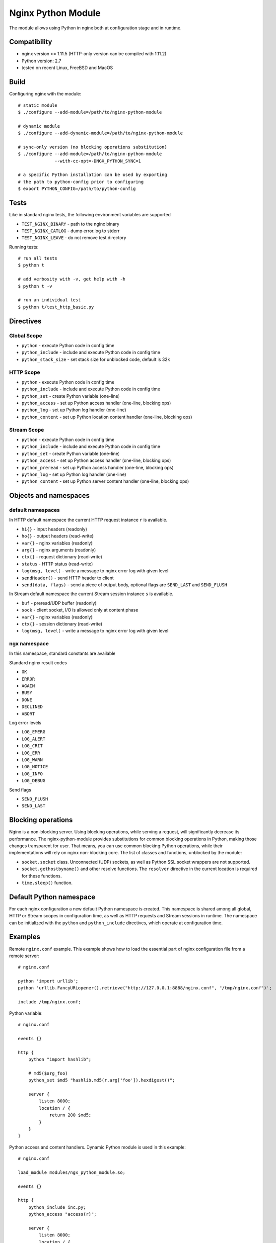*******************
Nginx Python Module
*******************

The module allows using Python in nginx both at configuration stage and in
runtime.


Compatibility
=============

- nginx version >= 1.11.5 (HTTP-only version can be compiled with 1.11.2)
- Python version: 2.7
- tested on recent Linux, FreeBSD and MacOS


Build
=====

Configuring nginx with the module::

    # static module
    $ ./configure --add-module=/path/to/nginx-python-module

    # dynamic module
    $ ./configure --add-dynamic-module=/path/to/nginx-python-module

    # sync-only version (no blocking operations substitution)
    $ ./configure --add-module=/path/to/nginx-python-module
                  --with-cc-opt=-DNGX_PYTHON_SYNC=1

    # a specific Python installation can be used by exporting
    # the path to python-config prior to configuring
    $ export PYTHON_CONFIG=/path/to/python-config


Tests
=====

Like in standard nginx tests, the following environment variables are supported

- ``TEST_NGINX_BINARY`` - path to the nginx binary
- ``TEST_NGINX_CATLOG`` - dump error.log to stderr
- ``TEST_NGINX_LEAVE`` - do not remove test directory

Running tests::

    # run all tests
    $ python t
    
    # add verbosity with -v, get help with -h
    $ python t -v

    # run an individual test
    $ python t/test_http_basic.py


Directives
==========


Global Scope
------------

- ``python`` - execute Python code in config time
- ``python_include`` - include and execute Python code in config time
- ``python_stack_size`` - set stack size for unblocked code, default is 32k

HTTP Scope
----------

- ``python`` - execute Python code in config time
- ``python_include`` - include and execute Python code in config time
- ``python_set`` - create Python variable (one-line)
- ``python_access`` - set up Python access handler (one-line, blocking ops)
- ``python_log`` - set up Python log handler (one-line)
- ``python_content`` - set up Python location content handler (one-line,
  blocking ops)

Stream Scope
------------

- ``python`` - execute Python code in config time
- ``python_include`` - include and execute Python code in config time
- ``python_set`` - create Python variable (one-line)
- ``python_access`` - set up Python access handler (one-line, blocking ops)
- ``python_preread`` - set up Python access handler (one-line, blocking ops)
- ``python_log`` - set up Python log handler (one-line)
- ``python_content`` - set up Python server content handler (one-line,
  blocking ops)


Objects and namespaces
======================

default namespaces
------------------

In HTTP default namespace the current HTTP request instance ``r`` is available.

- ``hi{}`` - input headers (readonly)
- ``ho{}`` - output headers (read-write)
- ``var{}`` - nginx variables (readonly)
- ``arg{}`` - nginx arguments (readonly)
- ``ctx{}`` - request dictionary (read-write)
- ``status`` - HTTP status (read-write)
- ``log(msg, level)`` - write a message to nginx error log with given level
- ``sendHeader()`` - send HTTP header to client
- ``send(data, flags)`` - send a piece of output body, optional flags are
  ``SEND_LAST`` and ``SEND_FLUSH``

In Stream default namespace the current Stream session instance ``s`` is
available.

- ``buf`` - preread/UDP buffer (readonly)
- ``sock`` - client socket, I/O is allowed only at content phase
- ``var{}`` - nginx variables (readonly)
- ``ctx{}`` - session dictionary (read-write)
- ``log(msg, level)`` - write a message to nginx error log with given level

ngx namespace
-------------

In this namespace, standard constants are available

Standard nginx result codes

- ``OK``
- ``ERROR``
- ``AGAIN``
- ``BUSY``
- ``DONE``
- ``DECLINED``
- ``ABORT``

Log error levels

- ``LOG_EMERG``
- ``LOG_ALERT``
- ``LOG_CRIT``
- ``LOG_ERR``
- ``LOG_WARN``
- ``LOG_NOTICE``
- ``LOG_INFO``
- ``LOG_DEBUG``

Send flags

- ``SEND_FLUSH``
- ``SEND_LAST``


Blocking operations
===================

Nginx is a non-blocking server.  Using blocking operations, while serving a
request, will significantly decrease its performance.  The nginx-python-module
provides substitutions for common blocking operations in Python, making those
changes transparent for user.  That means, you can use common blocking Python
operations, while their implementations will rely on nginx non-blocking core.
The list of classes and functions, unblocked by the module:

- ``socket.socket`` class.  Unconnected (UDP) sockets, as well as Python SSL
  socket wrappers are not supported.
- ``socket.gethostbyname()`` and other resolve functions.  The ``resolver``
  directive in the current location is required for these functions.
- ``time.sleep()`` function.


Default Python namespace
========================

For each nginx configuration a new default Python namespace is created.  This
namespace is shared among all global, HTTP or Stream scopes in configuration
time, as well as HTTP requests and Stream sessions in runtime.  The namespace
can be initialized with the ``python`` and ``python_include`` directives, which
operate at configuration time.


Examples
========

Remote ``nginx.conf`` example.  This example shows how to load the essential
part of nginx configuration file from a remote server::

    # nginx.conf

    python 'import urllib';
    python 'urllib.FancyURLopener().retrieve("http://127.0.0.1:8888/nginx.conf", "/tmp/nginx.conf")';

    include /tmp/nginx.conf;

Python variable::

    # nginx.conf

    events {}

    http {
        python "import hashlib";

        # md5($arg_foo)
        python_set $md5 "hashlib.md5(r.arg['foo']).hexdigest()";

        server {
            listen 8000;
            location / {
                return 200 $md5;
            }
        }
    }

Python access and content handlers.  Dynamic Python module is used in this
example::

    # nginx.conf

    load_module modules/ngx_python_module.so;

    events {}

    http {
        python_include inc.py;
        python_access "access(r)";

        server {
            listen 8000;
            location / {
                python_content "content(r)";
            }
        }
    }


    # inc.py

    import ngx
    import time
    import socket

    def access(r):
        r.log('access phase', ngx.LOG_INFO)
        r.ctx['code'] = 221

        s = socket.socket(socket.AF_INET, socket.SOCK_STREAM)
        s.connect(('127.0.0.1', 8001))
        s.settimeout(2)
        s.send('foo')
        r.ho['X-Out'] = s.recv(10)

    def content(r):
        r.status = r.ctx['code']
        r.sendHeader()
        r.send('1234567890');
        r.send('abcdefgefg', ngx.SEND_LAST)

UDP reports in Python::

    # nginx.conf

    events {}

    http {
        python_include inc.py;
        python_access "access(r)";

        server {
            listen 8000;
            location / {
                root html;
            }
        }
    }


    # inc.py

    import socket

    # send each $request via UDP to 127.0.0.1:6000

    ds = None

    def access(r):
        global ds

        if ds is None:
            ds = socket.socket(socket.AF_INET, socket.SOCK_DGRAM)
            ds.connect(('127.0.0.1', 6000))

        ds.send(r.var['request'])

Making HTTP requests from Python in runtime::

    # nginx.conf

    events {}

    http {
        python_include inc.py;
        python_access "access(r)";

        server {
            listen 8000;
            location / {
                root html;
            }
        }

        server {
            listen 8001;
            location / {
                return 200 foo;
            }
        }
    }


    # inc.py

    import httplib

    def access(r):
        conn = httplib.HTTPConnection("127.0.0.1", 8001)
        conn.request('GET', '/')
        resp = conn.getresponse()

        r.ho['x-status'] = resp.status;
        r.ho['x-reason'] = resp.reason;
        r.ho['x-body'] = resp.read()

Simple echo server::

    # nginx.conf

    events {}

    stream {
        python_include inc.py;

        server {
            listen 8000;
            python_content echo(s);
        }
    }


    # inc.py

    def echo(s):
        while True:
            b = s.sock.recv(128)
            if len(b) == 0:
                return
            s.sock.sendall(b)

